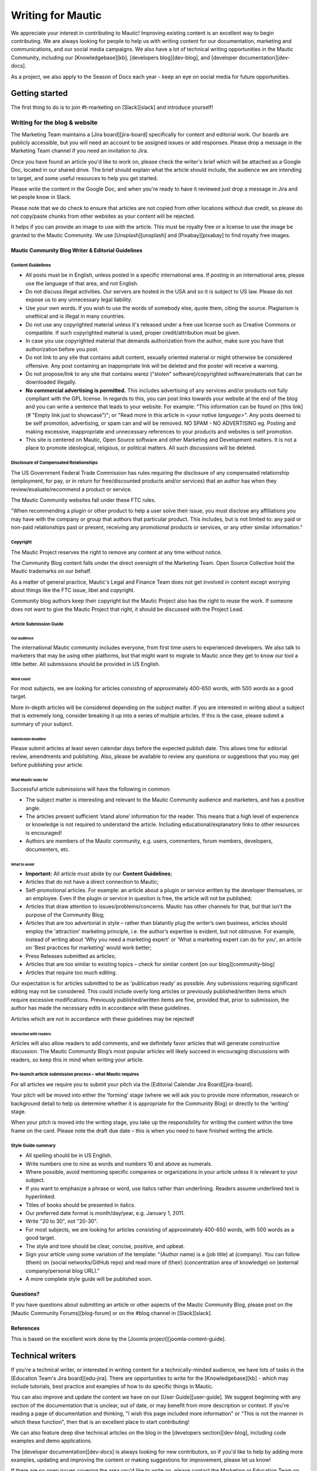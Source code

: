 Writing for Mautic
##################

We appreciate your interest in contributing to Mautic! Improving existing content is an excellent way to begin contributing. We are always looking for people to help us with writing content for our documentation, marketing and communications, and our social media campaigns. We also have a lot of technical writing opportunities in the Mautic Community, including our [Knowledgebase][kb], [developers blog][dev-blog], and [developer documentation][dev-docs].

As a project, we also apply to the Season of Docs each year - keep an eye on social media for future opportunities.

.. _getting started writing for mautic:

Getting started
***************

The first thing to do is to join #t-marketing on [Slack][slack] and introduce yourself!

Writing for the blog & website
==============================

The Marketing Team maintains a [Jira board][jira-board] specifically for content and editorial work.  Our boards are publicly accessible, but you will need an account to be assigned issues or add responses. Please drop a message in the Marketing Team channel if you need an invitation to Jira.

Once you have found an article you'd like to work on, please check the writer's brief which will be attached as a Google Doc, located in our shared drive. The brief should explain what the article should include, the audience we are intending to target, and some useful resources to help you get started.

Please write the content in the Google Doc, and when you're ready to have it reviewed just drop a message in Jira and let people know in Slack.

Please note that we do check to ensure that articles are not copied from other locations without due credit, so please do not copy/paste chunks from other websites as your content will be rejected.

It helps if you can provide an image to use with the article. This must be royalty free or a license to use the image be granted to the Mautic Community. We use [Unsplash][unsplash] and [Pixabay][pixabay] to find royalty free images.

Mautic Community Blog Writer & Editorial Guidelines
---------------------------------------------------

Content Guidelines
^^^^^^^^^^^^^^^^^^

* All posts must be in English, unless posted in a specific international area. If posting in an international area, please use the language of that area, and not English.  
* Do not discuss illegal activities. Our servers are hosted in the USA and so it is subject to US law. Please do not expose us to any unnecessary legal liability.
* Use your own words. If you wish to use the words of somebody else, quote them, citing the source.  Plagiarism is unethical and is illegal in many countries.
* Do not use any copyrighted material unless it's released under a free use license such as Creative Commons or compatible. If such copyrighted material is used, proper credit/attribution must be given.
* In case you use copyrighted material that demands authorization from the author, make sure you have that authorization before you post.
* Do not link to any site that contains adult content, sexually oriented material or might otherwise be considered offensive. Any post containing an inappropriate link will be deleted and the poster will receive a warning.
* Do not propose/link to any site that contains warez ("stolen" software)/copyrighted software/materials that can be downloaded illegally.
* **No commercial advertising is permitted.** This includes advertising of any services and/or products not fully compliant with the GPL license. In regards to this, you can post links towards your website at the end of the blog and you can write a sentence that leads to your website. For example: "This information can be found on [this link](# "Empty link just to showcase")"; or "Read more in this article in *<your native language>*". Any posts deemed to be self promotion, advertising, or spam can and will be removed. NO SPAM - NO ADVERTISING eg.  Posting and making excessive, inappropriate and unnecessary references to your products and websites is self promotion.
* This site is centered on Mautic, Open Source software and other Marketing and Development matters. It is not a place to promote ideological, religious, or political matters. All such discussions will be deleted.

Disclosure of Compensated Relationships
^^^^^^^^^^^^^^^^^^^^^^^^^^^^^^^^^^^^^^^

The US Government Federal Trade Commission has rules requiring the disclosure of any compensated relationship (employment, for pay, or in return for free/discounted products and/or services) that an author has when they review/evaluate/recommend a product or service.

The Mautic Community websites fall under these FTC rules.

"When recommending a plugin or other product to help a user solve their issue, you must disclose any affiliations you may have with the company or group that authors that particular product.  This includes, but is not limited to: any paid or non-paid relationships past or present, receiving any promotional products or services, or any other similar information."

.. _Mautic writers copyright:

Copyright
^^^^^^^^^

The Mautic Project reserves the right to remove any content at any time without notice.  

The Community Blog content falls under the direct oversight of the Marketing Team. Open Source Collective hold the Mautic trademarks on our behalf.

As a matter of general practice, Mautic's Legal and Finance Team does not get involved in content except worrying about things like the FTC issue, libel and copyright.  

Community blog authors keep their copyright but the Mautic Project also has the right to reuse the work. If someone does not want to give the Mautic Project that right, it should be discussed with the Project Lead.

Article Submission Guide
^^^^^^^^^^^^^^^^^^^^^^^^

Our audience
""""""""""""

The international Mautic community includes everyone, from first time users to experienced developers. We also talk to marketers that may be using other platforms, but that might want to migrate to Mautic once they get to know our tool a little better. All submissions should be provided in US English.

Word count
""""""""""

For most subjects, we are looking for articles consisting of approximately 400-650 words, with 500 words as a good target.

More in-depth articles will be considered depending on the subject matter. If you are interested in writing about a subject that is extremely long, consider breaking it up into a series of multiple articles. If this is the case, please submit a summary of your subject.

Submission deadline
"""""""""""""""""""

Please submit articles at least seven calendar days before the expected publish date. This allows time for editorial review, amendments and publishing. Also, please be available to review any questions or suggestions that you may get before publishing your article.

What Mautic looks for
"""""""""""""""""""""

Successful article submissions will have the following in common:

* The subject matter is interesting and relevant to the Mautic Community audience and marketers, and has a positive angle.
* The articles present sufficient ‘stand alone’ information for the reader. This means that a high level of experience or knowledge is not required to understand the article. Including educational/explanatory links to other resources is encouraged!
* Authors are members of the Mautic community, e.g.  users, commenters, forum members, developers, documenters, etc.

What to avoid
"""""""""""""

* **Important:** All article must abide by our **Content Guidelines**;
* Articles that do not have a direct connection to Mautic;
* Self-promotional articles. For example: an article about a plugin or service written by the developer themselves, or an employee. Even if the plugin or service in question is free, the article will not be published;
* Articles that draw attention to issues/problems/concerns. Mautic has other channels for that, but that isn't the purpose of the Community Blog;
* Articles that are too advertorial in style – rather than blatantly plug the writer’s own business, articles should employ the 'attraction' marketing principle, i.e. the author’s expertise is evident, but not obtrusive. For example, instead of writing about 'Why you need a marketing expert' or 'What a marketing expert can do for you', an article on 'Best practices for marketing’ would work better;
* Press Releases submitted as articles;
* Articles that are too similar to existing topics – check for similar content [on our blog][community-blog]
* Articles that require too much editing.

Our expectation is for articles submitted to be as 'publication ready’ as possible. Any submissions requiring significant editing may not be considered. This could include overly long articles or previously published/written items which require excessive modifications. Previously published/written items are fine, provided that, prior to submission, the author has made the necessary edits in accordance with these guidelines.

Articles which are not in accordance with these guidelines may be rejected!

Interaction with readers
""""""""""""""""""""""""

Articles will also allow readers to add comments, and we definitely favor articles that will generate constructive discussion. The Mautic Community Blog’s most popular articles will likely succeed in encouraging discussions with readers, so keep this in mind when writing your article.

Pre-launch article submission process – what Mautic requires
^^^^^^^^^^^^^^^^^^^^^^^^^^^^^^^^^^^^^^^^^^^^^^^^^^^^^^^^^^^^

For all articles we require you to submit your pitch via the [Editorial Calendar Jira Board][jira-board].

Your pitch will be moved into either the ‘forming’ stage (where we will ask you to provide more information, research or background detail to help us determine whether it is appropriate for the Community Blog) or directly to the ‘writing’ stage.   

When your pitch is moved into the writing stage, you take up the responsibility for writing the content within the time frame on the card.  Please note the draft due date – this is when you need to have finished writing the article.  

Style Guide summary
^^^^^^^^^^^^^^^^^^^

* All spelling should be in US English.
* Write numbers one to nine as words and numbers 10 and above as numerals.
* Where possible, avoid mentioning specific companies or organizations in your article unless it is relevant to your subject.
* If you want to emphasize a phrase or word, use italics rather than underlining. Readers assume underlined text is hyperlinked.
* Titles of books should be presented in italics.
* Our preferred date format is month/day/year, e.g. January 1, 2011.
* Write "20 to 30", not "20-30".
* For most subjects, we are looking for articles consisting of approximately 400-650 words, with 500 words as a good target.
* The style and tone should be clear, concise, positive, and upbeat.
* Sign your article using some variation of the template: "(Author name) is a (job title) at (company). You can follow (them) on (social networks/GitHub repo) and read more of (their) (concentration area of knowledge) on (external company/personal blog URL)."
* A more complete style guide will be published soon.

Questions?
----------

If you have questions about submitting an article or other aspects of the Mautic Community Blog, please post on the [Mautic Community Forums][blog-forum] or on the #blog channel in [Slack][slack].

References
----------

This is based on the excellent work done by the [Joomla project][joomla-content-guide].

Technical writers
*****************

If you're a technical writer, or interested in writing content for a technically-minded audience, we have lots of tasks in the [Education Team's Jira board][edu-jira]. There are opportunities to write for the [Knowledgebase][kb] - which may include tutorials, best practice and examples of how to do specific things in Mautic. 

You can also improve and update the content we have on our [User Guide][user-guide]. We suggest beginning with any section of the documentation that is unclear, out of date, or may benefit from more description or context.
If you're reading a page of documentation and thinking, "I wish this page included more information" or "This is not the manner in which these function", then that is an excellent place to start contributing! 

We can also feature deep dive technical articles on the blog in the [developers section][dev-blog], including code examples and demo applications.

The [developer documentation][dev-docs] is always looking for new contributors, so if you'd like to help by adding more examples, updating and improving the content or making suggestions for improvement, please let us know!

If there are no open issues covering the area you'd like to write on, please contact the Marketing or Education Team on Slack and explain what you'd like to write.

Work in the public domain
*************************

Unless there is significant reason not to, we default to being open and transparent.  We work in the open, usually on our shared [Google Drive folder][gdrive].  This ensures that if - for whatever reason - someone is unable to complete a task, it is easy for another contributor to pick up where they left off. It also means we can always find previous work that had been done if it needs to be re-used in the future.

Please always ensure that you upload your work at regular (ideally daily) intervals. You can use the prefix of WIP-filename to indicate that it is currently in progress.

Update regularly
****************

Please make sure you provide regular updates on the issue in Jira, and if at any point you're not going to be able to complete the task, please call that out in a comment on the issue (or send your Team Lead a message to inform them) so that somebody else can pick it up. 

We totally understand that life happens and it's easy to take on too much. No judgement at all! We try to be respectful of each other by ensuring we give as much notice as possible if we're not going to be able to fulfil a task assigned to us.


[slack]: <https://mautic.org/slack>
[jira-board]: <https://mautic.atlassian.net/browse/MTEC>
[unsplash]: <https://www.unsplash.com>
[pixabay]: <https://www.pixabay.com>
[edu-jira]: <https://mautic.atlassian.net/browse/TEDU>
[kb]: <https://kb.mautic.org>
[user-guide]: <https://docs.mautic.org/en>
[dev-blog]: <https://www.mautic.org/category/blog/developer>
[dev-docs]: <https://developer.mautic.org>
[gdrive]: <https://drive.google.com/drive/folders/1OrwJXmDrrlWK3f9nxRuru0YjS7-W-1-e?usp=sharing>
[community-blog]: <https://www.mautic.org/blog>
[blog-forum]: <https://forum.mautic.org/c/blog>
[joomla-content-guide]: <https://magazine.joomla.org/faq/authors-faqs/141-content-guide>
